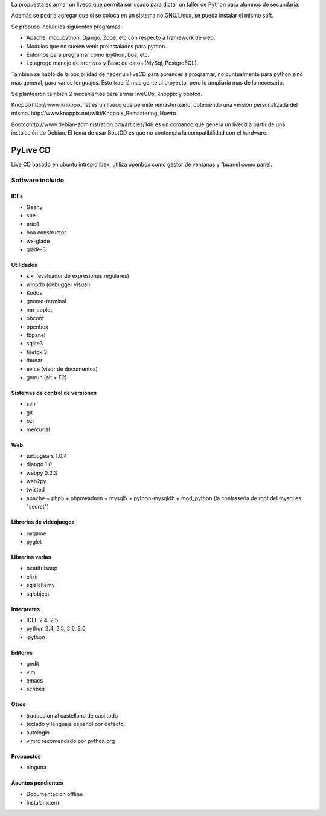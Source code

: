 
La propuesta es armar un livecd que permita ser usado para dictar un taller de Python para alumnos de secundaria.

Además se podría agregar que si se coloca en un sistema no GNU/Linux, se pueda instalar el mismo soft.

Se propuso incluir los siguientes programas:

* Apache, mod_python, Django, Zope, etc con respecto a framework de web.

* Modulos que no suelen venir preinstalados para python.

* Entornos para programar como ipython, boa, etc.

* Le agrego manejo de archivos y Base de datos (MySql, PostgreSQL).

También se habló de la posibilidad de hacer un liveCD para aprender a programar, no puntualmente para python sinó mas general, para varios lenguajes. Esto traeríá mas gente al proyecto, pero lo ampliaría mas de lo necesario.

Se plantearon también 2 mecanismos para armar liveCDs, knoppix y bootcd.

Knoppixhttp://www.knoppix.net es un livecd que permite remasterizarlo, obteniendo una version personalizada del mismo. http://www.knoppix.net/wiki/Knoppix_Remastering_Howto

Bootcdhttp://www.debian-administration.org/articles/148 es un comando que genera un livecd a partir de una instalación de Debian. El tema de usar BootCD es que no contempla la compatibilidad con el hardware.

PyLive CD
---------

Live CD basado en ubuntu intrepid ibex, utiliza openbox como gestor de ventanas y fbpanel como panel.

Software incluido
~~~~~~~~~~~~~~~~~

IDEs
::::

* Geany

* spe

* eric4

* boa constructor

* wx-glade

* glade-3

Utilidades
::::::::::

* kiki (evaluador de expresiones regulares)

* winpdb (debugger visual)

* Kodos

* gnome-terminal

* nm-applet

* obconf

* openbox

* fbpanel

* sqlite3

* firefox 3

* thunar

* evice (visor de documentos)

* gmrun (alt + F2)

Sistemas de control de versiones
::::::::::::::::::::::::::::::::

* svn

* git

* bzr

* mercurial

Web
:::

* turbogears 1.0.4

* django 1.0

* webpy 0.2.3

* web2py

* twisted

* apache + php5 + phpmyadmin + mysql5 + python-mysqldb + mod_python (la contraseña de root del mysql es "secret")

Librerias de videojuegos
::::::::::::::::::::::::

* pygame

* pyglet

Librerias varias
::::::::::::::::

* beatifulsoup

* elixir

* sqlalchemy

* sqlobject

Interpretes
:::::::::::

* IDLE 2.4, 2.5

* python 2.4, 2.5, 2.6, 3.0

* ipython

Editores
::::::::

* gedit

* vim

* emacs

* scribes

Otros
:::::

* traduccion al castellano de casi todo

* teclado y lenguaje español por defecto.

* autologin

* vimrc recomendado por python.org

Propuestos
::::::::::

* ninguna

Asuntos pendientes
::::::::::::::::::

* Documentacion offline

* Instalar xterm

.. ############################################################################


